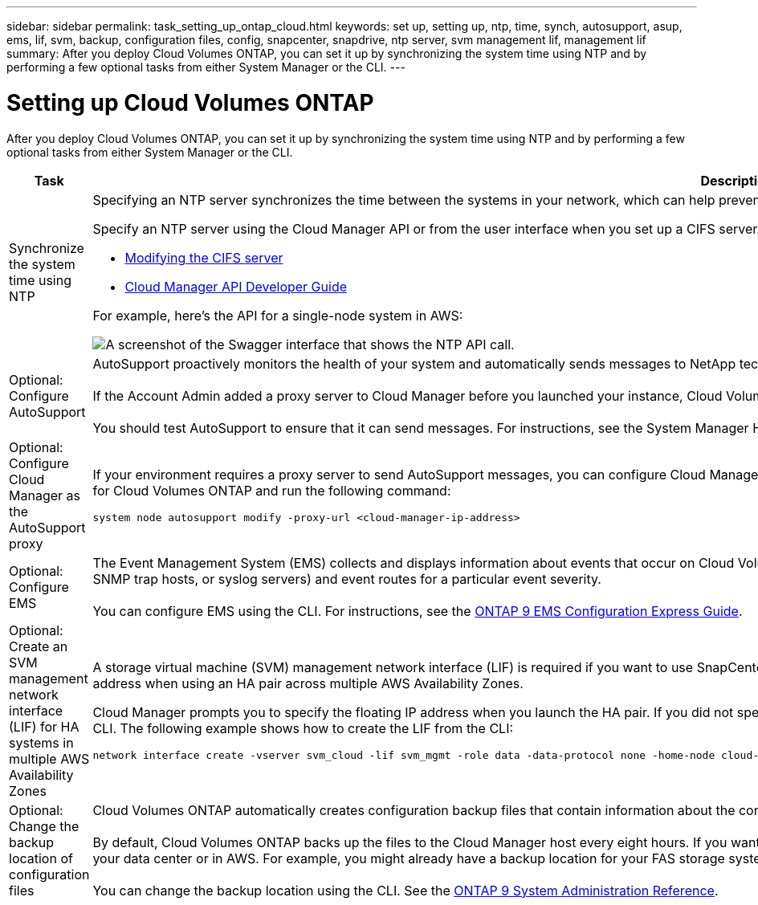 ---
sidebar: sidebar
permalink: task_setting_up_ontap_cloud.html
keywords: set up, setting up, ntp, time, synch, autosupport, asup, ems, lif, svm, backup, configuration files, config, snapcenter, snapdrive, ntp server, svm management lif, management lif
summary: After you deploy Cloud Volumes ONTAP, you can set it up by synchronizing the system time using NTP and by performing a few optional tasks from either System Manager or the CLI.
---

= Setting up Cloud Volumes ONTAP
:hardbreaks:
:nofooter:
:icons: font
:linkattrs:
:imagesdir: ./media/

[.lead]

After you deploy Cloud Volumes ONTAP, you can set it up by synchronizing the system time using NTP and by performing a few optional tasks from either System Manager or the CLI.

[cols=2*,options="header",cols="30,70"]
|===
| Task

| Description

| Synchronize the system time using NTP a|	Specifying an NTP server synchronizes the time between the systems in your network, which can help prevent issues due to time differences.

Specify an NTP server using the Cloud Manager API or from the user interface when you set up a CIFS server.

* link:task_managing_storage.html#modifying-the-cifs-server[Modifying the CIFS server]
* link:api.html[Cloud Manager API Developer Guide^]

For example, here's the API for a single-node system in AWS:

image:screenshot_ntp_server_api.gif[A screenshot of the Swagger interface that shows the NTP API call.]

| Optional: Configure AutoSupport | AutoSupport proactively monitors the health of your system and automatically sends messages to NetApp technical support by default.

If the Account Admin added a proxy server to Cloud Manager before you launched your instance, Cloud Volumes ONTAP is configured to use that proxy server for AutoSupport messages.

You should test AutoSupport to ensure that it can send messages. For instructions, see the System Manager Help or the http://docs.netapp.com/ontap-9/topic/com.netapp.doc.dot-cm-sag/home.html[ONTAP 9 System Administration Reference^].

| Optional: Configure Cloud Manager as the AutoSupport proxy
a| If your environment requires a proxy server to send AutoSupport messages, you can configure Cloud Manager to act as the proxy. No configuration for Cloud Manager is required. You simply need to go to the CLI for Cloud Volumes ONTAP and run the following command:

....
system node autosupport modify -proxy-url <cloud-manager-ip-address>
....

| Optional: Configure EMS | The Event Management System (EMS) collects and displays information about events that occur on Cloud Volumes ONTAP systems. To receive event notifications, you can set event destinations (email addresses, SNMP trap hosts, or syslog servers) and event routes for a particular event severity.

You can configure EMS using the CLI. For instructions, see the http://docs.netapp.com/ontap-9/topic/com.netapp.doc.exp-ems/home.html[ONTAP 9 EMS Configuration Express Guide^].

| Optional: Create an SVM management network interface (LIF) for HA systems in multiple AWS Availability Zones
a| A storage virtual machine (SVM) management network interface (LIF) is required if you want to use SnapCenter or SnapDrive for Windows with an HA pair. The SVM management LIF must use a _floating_ IP address when using an HA pair across multiple AWS Availability Zones.

Cloud Manager prompts you to specify the floating IP address when you launch the HA pair. If you did not specify the IP address, you can create the SVM Management LIF yourself from System Manager or the CLI. The following example shows how to create the LIF from the CLI:
....
network interface create -vserver svm_cloud -lif svm_mgmt -role data -data-protocol none -home-node cloud-01 -home-port e0a -address 10.0.2.126 -netmask 255.255.255.0 -status-admin up -firewall-policy mgmt
....

| Optional: Change the backup location of configuration files | Cloud Volumes ONTAP automatically creates configuration backup files that contain information about the configurable options that it needs to operate properly.

By default, Cloud Volumes ONTAP backs up the files to the Cloud Manager host every eight hours. If you want to send the backups to an alternate location, you can change the location to an FTP or HTTP server in your data center or in AWS. For example, you might already have a backup location for your FAS storage systems.

You can change the backup location using the CLI. See the http://docs.netapp.com/ontap-9/topic/com.netapp.doc.dot-cm-sag/home.html[ONTAP 9 System Administration Reference^].
|===
